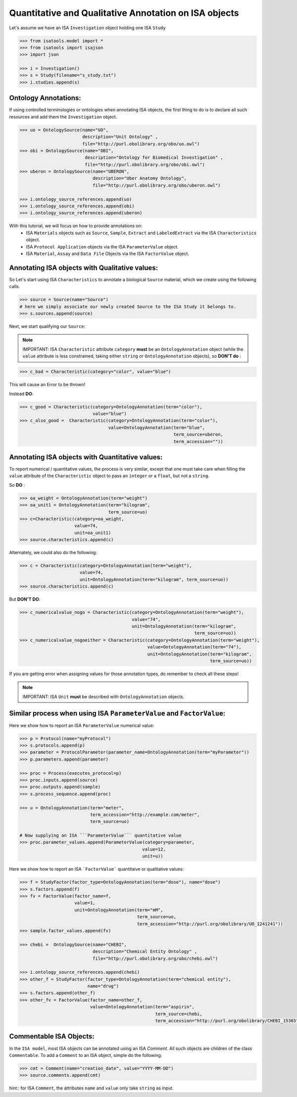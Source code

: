 ######################################################
Quantitative and Qualitative Annotation on ISA objects
######################################################

Let's assume we have an ISA ``Investigation`` object holding one ISA ``Study``

.. code-block:: python

    >>> from isatools.model import *
    >>> from isatools import isajson
    >>> import json

    >>> i = Investigation()
    >>> s = Study(filename="s_study.txt")
    >>> i.studies.append(s)


Ontology Annotations:
---------------------

If using controlled terminologies or ontologies when annotating ISA objects, the first thing to do is to declare all such resources and add them the ``Investigation`` object.

.. code-block:: python

    >>> uo = OntologySource(name="UO",
                            description="Unit Ontology" ,
                            file="http://purl.obolibrary.org/obo/uo.owl")
    >>> obi = OntologySource(name="OBI",
                             description="Ontology for Biomedical Investigation" ,
                             file="http://purl.obolibrary.org/obo/obi.owl")
    >>> uberon = OntologySource(name="UBERON",
                                description="Uber Anatomy Ontology",
                                file="http://purl.obolibrary.org/obo/uberon.owl")

    >>> i.ontology_source_references.append(uo)
    >>> i.ontology_source_references.append(obi)
    >>> i.ontology_source_references.append(uberon)


With this tutorial, we will focus on how to provide annotations on:
 - ISA ``Materials`` objects such as ``Source``, ``Sample``, ``Extract`` and ``LabeledExtract`` via the ISA ``Characteristics`` object.
 - ISA ``Protocol Application`` objects via the ISA ``ParameterValue`` object.
 - ISA ``Material``, ``Assay`` and ``Data File`` Objects via the ISA ``FactorValue`` object.

Annotating ISA objects with Qualitative values:
-----------------------------------------------

So Let's start using ISA ``Characteristics`` to annotate a biological ``Source`` material, which we create using the following calls.

.. code-block:: python

    >>> source = Source(name="Source")
    # here we simply associate our newly created Source to the ISA Study it belongs to.
    >>> s.sources.append(source)


Next, we start qualifying our ``Source``:



.. note:: IMPORTANT: ISA ``Characteristic`` attribute ``category`` **must** be an ``OntologyAnnotation`` object (while the ``value`` attribute is less constrained, taking either ``string`` or ``OntologyAnnotation`` objects), so **DON'T do** :

.. code-block:: python

     >>> c_bad = Characteristic(category="color", value="blue")

This will cause an Error to be thrown!

Instead **DO**:

.. code-block:: python

     >>> c_good = Characteristic(category=OntologyAnnotation(term="color"),
                                 value="blue")
     >>> c_also_good =  Characteristic(category=OntologyAnnotation(term="color"),
                                       value=OntologyAnnotation(term="blue",
                                                                term_source=uberon,
                                                                term_accession=""))



Annotating ISA objects with Quantitative values:
-----------------------------------------------

To report numerical / quantitative values, the process is very similar, except that one must take care when filling the ``value`` attribute of the  ``Characteristic`` object to pass an ``integer`` or a ``float``, but not a ``string``.

So **DO** :

.. code-block:: python

    >>> oa_weight = OntologyAnnotation(term="weight")
    >>> oa_unit1 = OntologyAnnotation(term="kilogram",
                                      term_source=uo)
    >>> c=Characteristic(category=oa_weight,
                         value=74,
                         unit=oa_unit1)
    >>> source.characteristics.append(c)


Alternately, we could also do the following:

.. code-block:: python

    >>> c = Characteristic(category=OntologyAnnotation(term="weight"),
                           value=74,
                           unit=OntologyAnnotation(term="kilogram", term_source=uo))
    >>> source.characteristics.append(c)


But **DON'T DO**:

.. code-block:: python

    >>> c_numericalvalue_nogo = Characteristic(category=OntologyAnnotation(term="weight"),
                                               value="74",
                                               unit=OntologyAnnotation(term="kilogram",
                                                                       term_source=uo))
    >>> c_numericalvalue_nogoeither = Characteristic(category=OntologyAnnotation(term="weight"),
                                                     value=OntologyAnnotation(term="74"),
                                                     unit=OntologyAnnotation(term="kilogram",
                                                                             term_source=uo))

If you are getting error when assigning values for those annotation types, do remember to check all these steps!


.. note:: IMPORTANT: ISA ``Unit`` **must** be described with ``OntologyAnnotation`` objects.




Similar process when using ISA ``ParameterValue`` and ``FactorValue``:
----------------------------------------------------------------------

Here we show how to report an ISA ``ParameterValue`` numerical value:

.. code-block:: python

    >>> p = Protocol(name="myProtocol")
    >>> s.protocols.append(p)
    >>> parameter = ProtocolParameter(parameter_name=OntologyAnnotation(term="myParameter"))
    >>> p.parameters.append(parameter)

    >>> proc = Process(executes_protocol=p)
    >>> proc.inputs.append(source)
    >>> proc.outputs.append(sample)
    >>> s.process_sequence.append(proc)

    >>> u = OntologyAnnotation(term="meter",
                               term_accession="http://example.com/meter",
                               term_source=uo)

    # Now supplying an ISA ```ParameterValue``` quantitative value
    >>> proc.parameter_values.append(ParameterValue(category=parameter,
                                                   value=12,
                                                   unit=u))



Here we show how to report an ISA ```FactorValue``` quantitaive or qualitative values:

.. code-block:: python

    >>> f = StudyFactor(factor_type=OntologyAnnotation(term="dose"), name="dose")
    >>> s.factors.append(f)
    >>> fv = FactorValue(factor_name=f,
                         value=1,
                         unit=OntologyAnnotation(term="mM",
                                                 term_source=uo,
                                                 term_accession="http://purl.org/obolibrary/UO_1241241"))
    >>> sample.factor_values.append(fv)

    >>> chebi =  OntologySource(name="CHEBI",
                                description="Chemical Entity Ontology" ,
                                file="http://purl.obolibrary.org/obo/chebi.owl")

    >>> i.ontology_source_references.append(chebi)
    >>> other_f = StudyFactor(factor_type=OntologyAnnotation(term="chemical entity"),
                              name="drug")
    >>> s.factors.append(other_f)
    >>> other_fv = FactorValue(factor_name=other_f,
                               value=OntologyAnnotation(term="aspirin",
                                                        term_source=chebi,
                                                        term_accession="http://purl.org/obolibrary/CHEBI_15365"))



Commentable ISA Objects:
------------------------

In the ``ISA model``, most ISA objects can be annotated using an ISA `Comment`. All such objects are children of the class ``Commentable``.
To add a ``Comment`` to an ISA object, simple do the following:

.. code-block:: python

    >>> cmt = Comment(name="creation_date", value="YYYY-MM-DD")
    >>> source.comments.append(cmt)

hint:: for ISA ``Comment``, the attributes ``name`` and ``value`` only take ``string`` as input.
